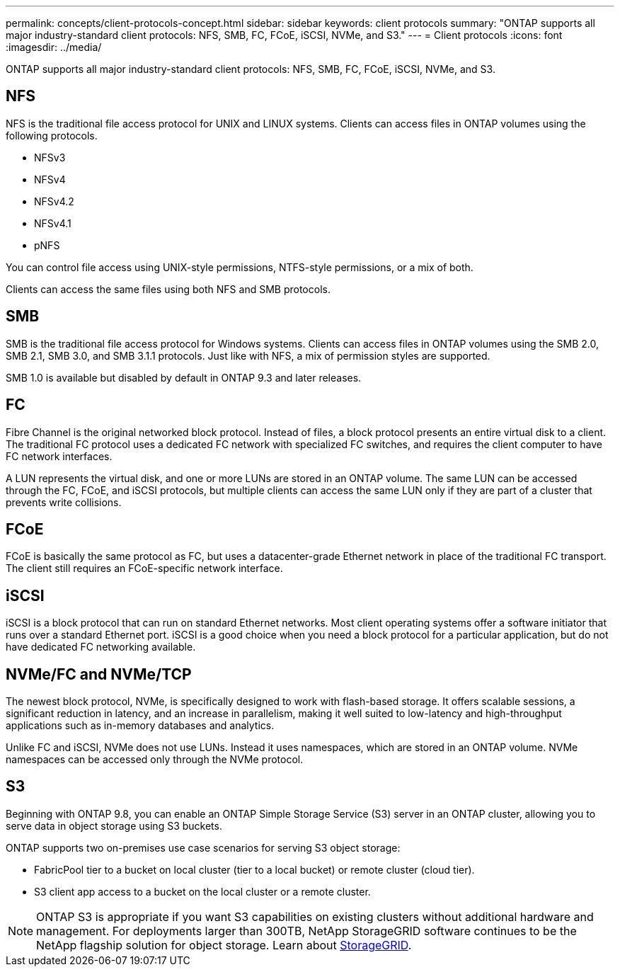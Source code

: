 ---
permalink: concepts/client-protocols-concept.html
sidebar: sidebar
keywords: client protocols
summary: "ONTAP supports all major industry-standard client protocols: NFS, SMB, FC, FCoE, iSCSI, NVMe, and S3."
---
= Client protocols
:icons: font
:imagesdir: ../media/

[.lead]
ONTAP supports all major industry-standard client protocols: NFS, SMB, FC, FCoE, iSCSI, NVMe, and S3.

== NFS

NFS is the traditional file access protocol for UNIX and LINUX systems. Clients can access files in ONTAP volumes using the following protocols.

* NFSv3
* NFSv4
* NFSv4.2
* NFSv4.1
* pNFS

You can control file access using UNIX-style permissions, NTFS-style permissions, or a mix of both.

Clients can access the same files using both NFS and SMB protocols.

== SMB

SMB is the traditional file access protocol for Windows systems. Clients can access files in ONTAP volumes using the SMB 2.0, SMB 2.1, SMB 3.0, and SMB 3.1.1 protocols. Just like with NFS, a mix of permission styles are supported.

SMB 1.0 is available but disabled by default in ONTAP 9.3 and later releases.

== FC

Fibre Channel is the original networked block protocol. Instead of files, a block protocol presents an entire virtual disk to a client. The traditional FC protocol uses a dedicated FC network with specialized FC switches, and requires the client computer to have FC network interfaces.

A LUN represents the virtual disk, and one or more LUNs are stored in an ONTAP volume. The same LUN can be accessed through the FC, FCoE, and iSCSI protocols, but multiple clients can access the same LUN only if they are part of a cluster that prevents write collisions.

== FCoE

FCoE is basically the same protocol as FC, but uses a datacenter-grade Ethernet network in place of the traditional FC transport. The client still requires an FCoE-specific network interface.

== iSCSI

iSCSI is a block protocol that can run on standard Ethernet networks. Most client operating systems offer a software initiator that runs over a standard Ethernet port. iSCSI is a good choice when you need a block protocol for a particular application, but do not have dedicated FC networking available.

== NVMe/FC and NVMe/TCP

The newest block protocol, NVMe, is specifically designed to work with flash-based storage. It offers scalable sessions, a significant reduction in latency, and an increase in parallelism, making it well suited to low-latency and high-throughput applications such as in-memory databases and analytics.

Unlike FC and iSCSI, NVMe does not use LUNs. Instead it uses namespaces, which are stored in an ONTAP volume. NVMe namespaces can be accessed only through the NVMe protocol.

== S3

Beginning with ONTAP 9.8, you can enable an ONTAP Simple Storage Service (S3) server in an ONTAP cluster, allowing you to serve data in object storage using S3 buckets.

ONTAP supports two on-premises use case scenarios for serving S3 object storage:

*	FabricPool tier to a bucket on local cluster (tier to a local bucket) or remote cluster (cloud tier).
*	S3 client app access to a bucket on the local cluster or a remote cluster.

[NOTE]
====
ONTAP S3 is appropriate if you want S3 capabilities on existing clusters without additional hardware and management. For deployments larger than 300TB, NetApp StorageGRID software continues to be the NetApp flagship solution for object storage. Learn about link:https://docs.netapp.com/sgws-114/index.jsp[StorageGRID^].
====

// 2023 Sept 26, Jira 1393
// 2022 May 27, ontap-issues-452
